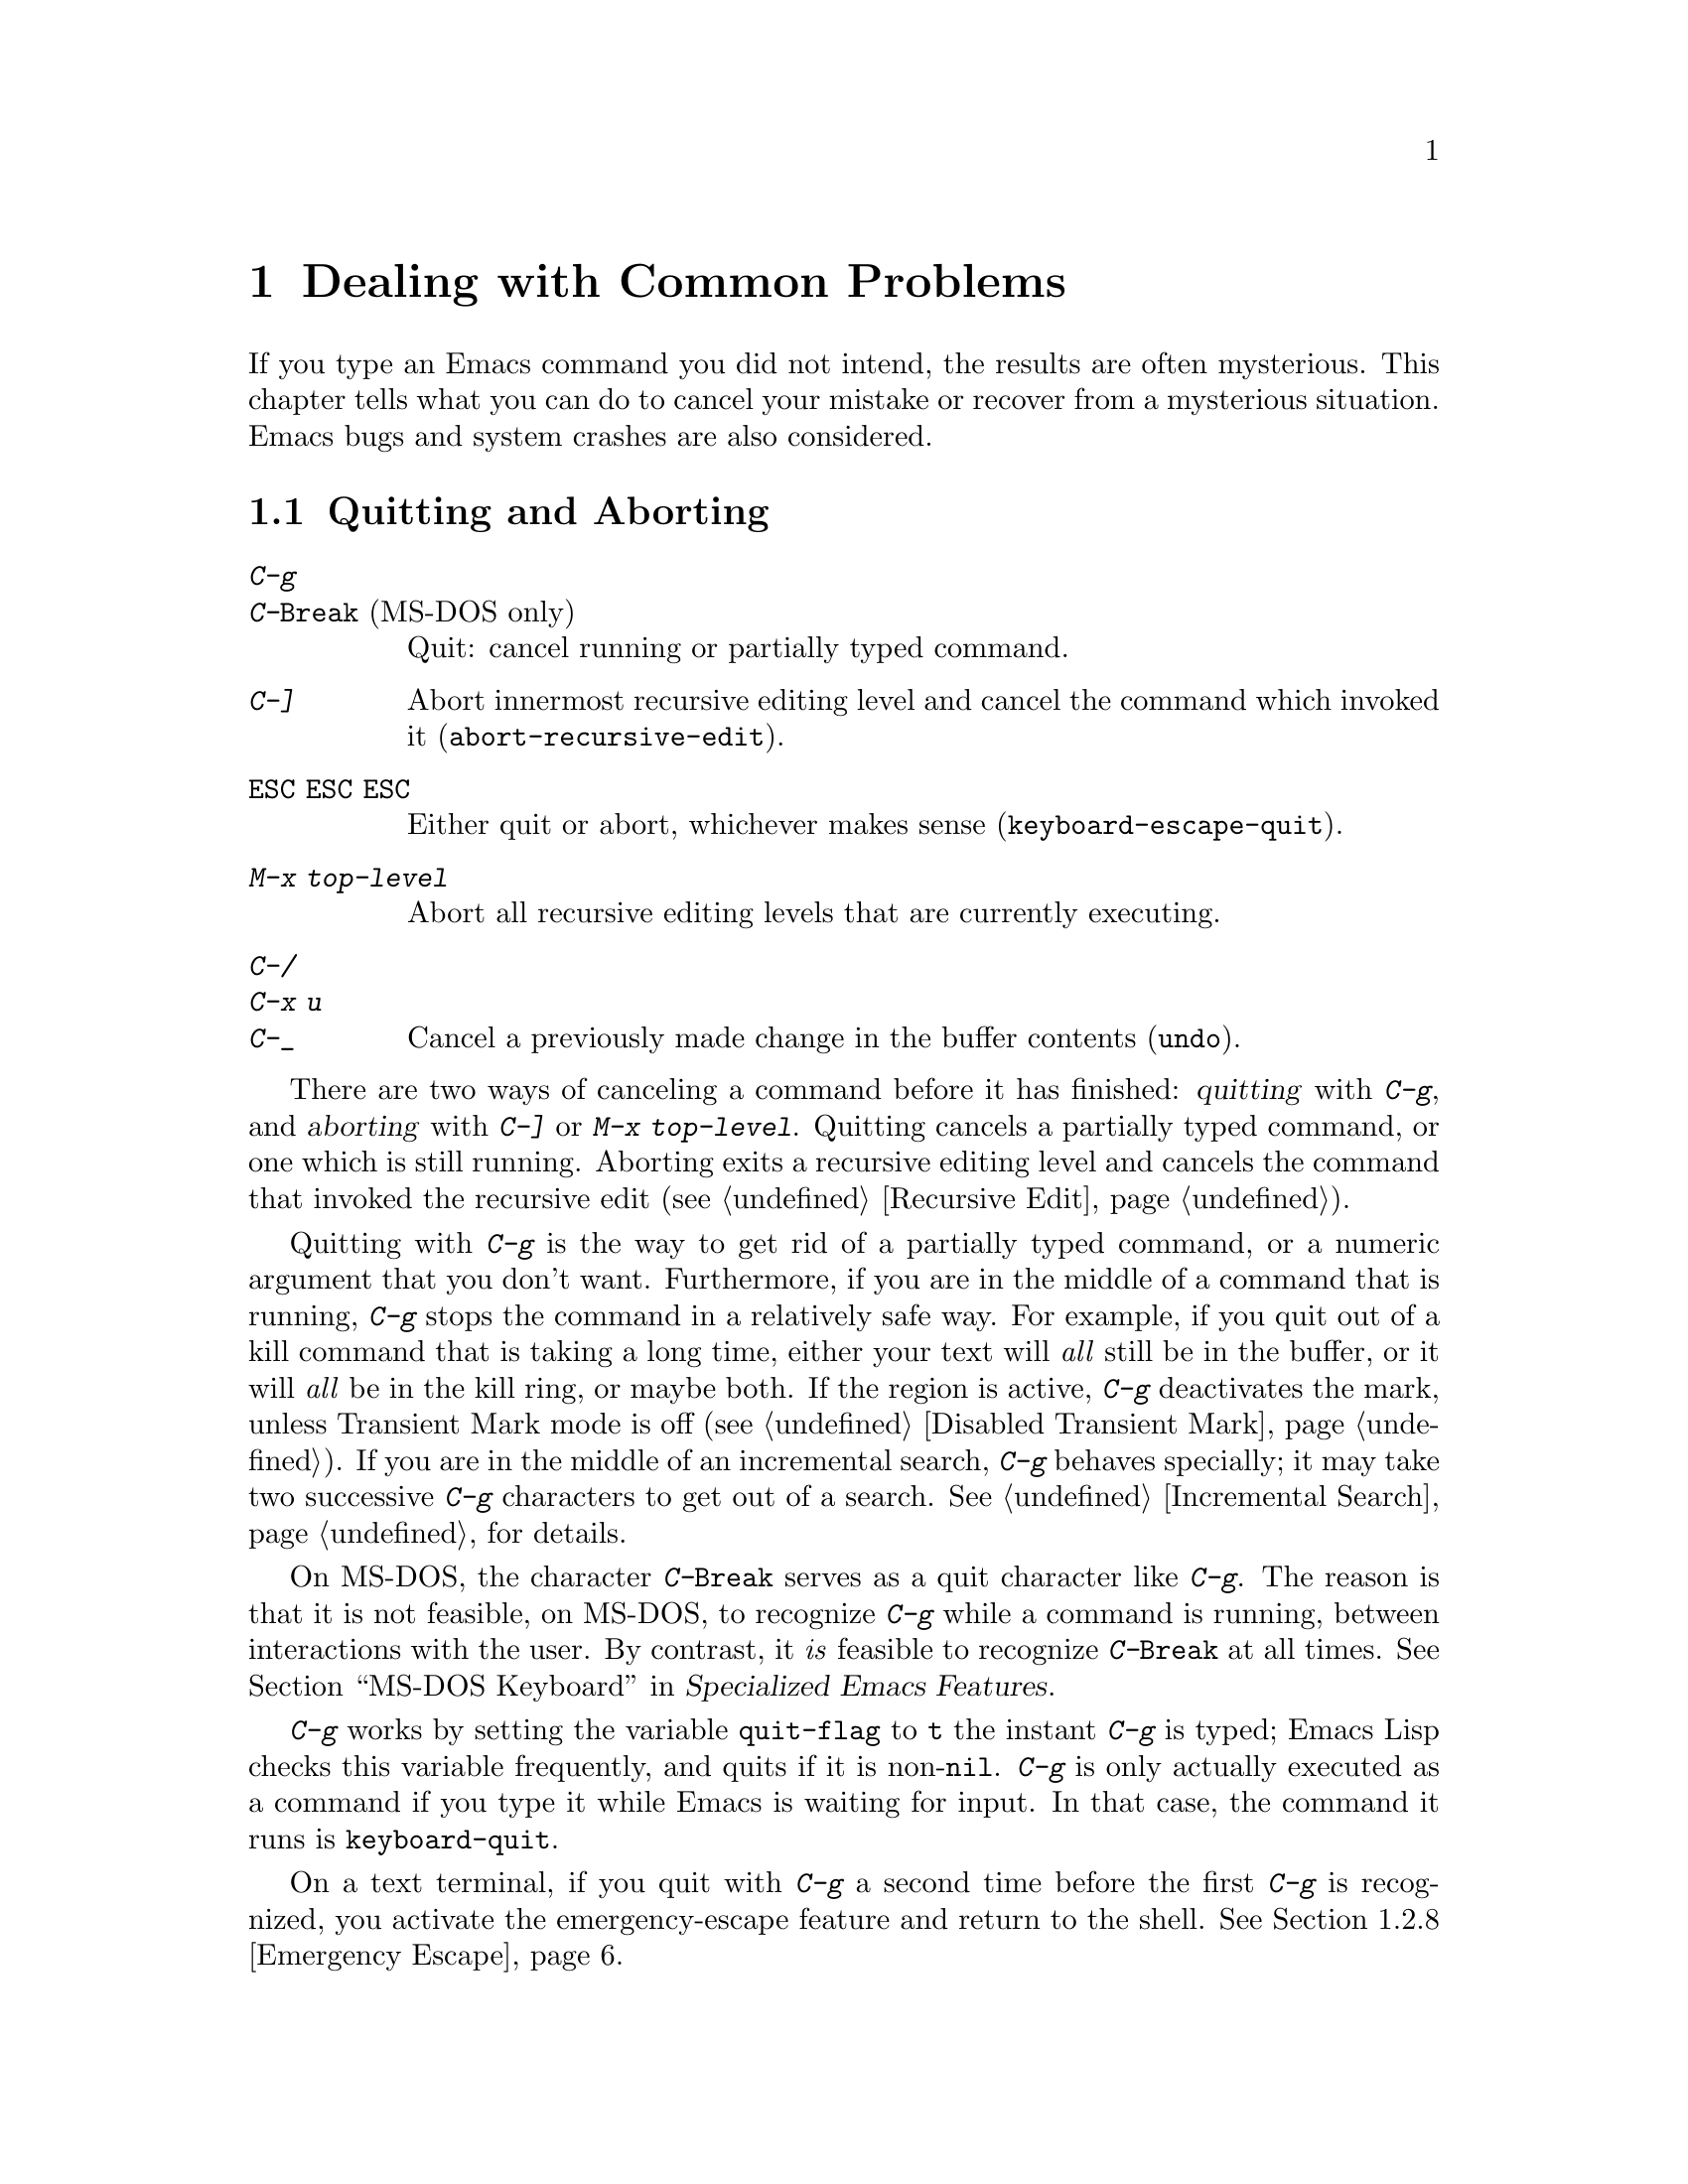 @c This is part of the Emacs manual.
@c Copyright (C) 1985-1987, 1993-1995, 1997, 2001-2017 Free Software
@c Foundation, Inc.
@c See file emacs.texi for copying conditions.
@iftex
@chapter Dealing with Common Problems

  If you type an Emacs command you did not intend, the results are often
mysterious.  This chapter tells what you can do to cancel your mistake or
recover from a mysterious situation.  Emacs bugs and system crashes are
also considered.
@end iftex

@ifnottex
@raisesections
@end ifnottex

@node Quitting
@section Quitting and Aborting

@table @kbd
@item C-g
@itemx C-@key{Break} @r{(MS-DOS only)}
Quit: cancel running or partially typed command.
@item C-]
Abort innermost recursive editing level and cancel the command which
invoked it (@code{abort-recursive-edit}).
@item @key{ESC} @key{ESC} @key{ESC}
Either quit or abort, whichever makes sense (@code{keyboard-escape-quit}).
@item M-x top-level
Abort all recursive editing levels that are currently executing.
@item C-/
@itemx C-x u
@itemx C-_
Cancel a previously made change in the buffer contents (@code{undo}).
@end table

  There are two ways of canceling a command before it has finished:
@dfn{quitting} with @kbd{C-g}, and @dfn{aborting} with @kbd{C-]} or
@kbd{M-x top-level}.  Quitting cancels a partially typed command, or
one which is still running.  Aborting exits a recursive editing level
and cancels the command that invoked the recursive edit
(@pxref{Recursive Edit}).

@cindex quitting
@kindex C-g
  Quitting with @kbd{C-g} is the way to get rid of a partially typed
command, or a numeric argument that you don't want.  Furthermore, if
you are in the middle of a command that is running, @kbd{C-g} stops
the command in a relatively safe way.  For example, if you quit out of
a kill command that is taking a long time, either your text will
@emph{all} still be in the buffer, or it will @emph{all} be in the
kill ring, or maybe both.  If the region is active, @kbd{C-g}
deactivates the mark, unless Transient Mark mode is off
(@pxref{Disabled Transient Mark}).  If you are in the middle of an
incremental search, @kbd{C-g} behaves specially; it may take two
successive @kbd{C-g} characters to get out of a search.
@xref{Incremental Search}, for details.

  On MS-DOS, the character @kbd{C-@key{Break}} serves as a quit character
like @kbd{C-g}.  The reason is that it is not feasible, on MS-DOS, to
recognize @kbd{C-g} while a command is running, between interactions
with the user.  By contrast, it @emph{is} feasible to recognize
@kbd{C-@key{Break}} at all times.
@iftex
@xref{MS-DOS Keyboard,,,emacs-xtra, Specialized Emacs Features}.
@end iftex
@ifnottex
@xref{MS-DOS Keyboard}.
@end ifnottex

@findex keyboard-quit
  @kbd{C-g} works by setting the variable @code{quit-flag} to @code{t}
the instant @kbd{C-g} is typed; Emacs Lisp checks this variable
frequently, and quits if it is non-@code{nil}.  @kbd{C-g} is only
actually executed as a command if you type it while Emacs is waiting for
input.  In that case, the command it runs is @code{keyboard-quit}.

  On a text terminal, if you quit with @kbd{C-g} a second time before
the first @kbd{C-g} is recognized, you activate the emergency-escape
feature and return to the shell.  @xref{Emergency Escape}.

@cindex NFS and quitting
  There are some situations where you cannot quit.  When Emacs is
waiting for the operating system to do something, quitting is
impossible unless special pains are taken for the particular system
call within Emacs where the waiting occurs.  We have done this for the
system calls that users are likely to want to quit from, but it's
possible you will encounter a case not handled.  In one very common
case---waiting for file input or output using NFS---Emacs itself knows
how to quit, but many NFS implementations simply do not allow user
programs to stop waiting for NFS when the NFS server is hung.

@cindex aborting recursive edit
@findex abort-recursive-edit
@kindex C-]
  Aborting with @kbd{C-]} (@code{abort-recursive-edit}) is used to get
out of a recursive editing level and cancel the command which invoked
it.  Quitting with @kbd{C-g} does not do this, and could not do this,
because it is used to cancel a partially typed command @emph{within} the
recursive editing level.  Both operations are useful.  For example, if
you are in a recursive edit and type @kbd{C-u 8} to enter a numeric
argument, you can cancel that argument with @kbd{C-g} and remain in the
recursive edit.

@findex keyboard-escape-quit
@kindex ESC ESC ESC
  The sequence @kbd{@key{ESC} @key{ESC} @key{ESC}}
(@code{keyboard-escape-quit}) can either quit or abort.  (We defined
it this way because @key{ESC} means ``get out'' in many PC programs.)
It can cancel a prefix argument, clear a selected region, or get out
of a Query Replace, like @kbd{C-g}.  It can get out of the minibuffer
or a recursive edit, like @kbd{C-]}.  It can also get out of splitting
the frame into multiple windows, as with @kbd{C-x 1}.  One thing it
cannot do, however, is stop a command that is running.  That's because
it executes as an ordinary command, and Emacs doesn't notice it until
it is ready for the next command.

@findex top-level
  The command @kbd{M-x top-level} is equivalent to enough
@kbd{C-]} commands to get you out of all the levels of recursive edits
that you are in; it also exits the minibuffer if it is active.
@kbd{C-]} gets you out one level at a time, but @kbd{M-x top-level}
goes out all levels at once.  Both @kbd{C-]} and @kbd{M-x top-level}
are like all other commands, and unlike @kbd{C-g}, in that they take
effect only when Emacs is ready for a command.  @kbd{C-]} is an
ordinary key and has its meaning only because of its binding in the
keymap.  @xref{Recursive Edit}.

  @kbd{C-/} (@code{undo}) is not strictly speaking a way of canceling
a command, but you can think of it as canceling a command that already
finished executing.  @xref{Undo}, for more information about the undo
facility.

@node Lossage
@section Dealing with Emacs Trouble
@cindex troubleshooting Emacs

  This section describes how to recognize and deal with situations in
which Emacs does not work as you expect, such as keyboard code mixups,
garbled displays, running out of memory, and crashes and hangs.

  @xref{Bugs}, for what to do when you think you have found a bug in
Emacs.

@menu
* DEL Does Not Delete::   What to do if @key{DEL} doesn't delete.
* Stuck Recursive::       '[...]' in mode line around the parentheses.
* Screen Garbled::        Garbage on the screen.
* Text Garbled::          Garbage in the text.
* Memory Full::           How to cope when you run out of memory.
* Crashing::              What Emacs does when it crashes.
* After a Crash::         Recovering editing in an Emacs session that crashed.
* Emergency Escape::      What to do if Emacs stops responding.
@end menu

@node DEL Does Not Delete
@subsection If @key{DEL} Fails to Delete
@cindex @key{DEL} vs @key{BACKSPACE}
@cindex @key{BACKSPACE} vs @key{DEL}
@cindex @key{DEL} does not delete

  Every keyboard has a large key, usually labeled @key{BACKSPACE},
which is ordinarily used to erase the last character that you typed.
In Emacs, this key is supposed to be equivalent to @key{DEL}.

  When Emacs starts up on a graphical display, it determines
automatically which key should be @key{DEL}.  In some unusual cases,
Emacs gets the wrong information from the system, and @key{BACKSPACE}
ends up deleting forwards instead of backwards.

  Some keyboards also have a @key{Delete} key, which is ordinarily
used to delete forwards.  If this key deletes backward in Emacs, that
too suggests Emacs got the wrong information---but in the opposite
sense.

  On a text terminal, if you find that @key{BACKSPACE} prompts for a
Help command, like @kbd{Control-h}, instead of deleting a character,
it means that key is actually sending the @samp{BS} character.  Emacs
ought to be treating @key{BS} as @key{DEL}, but it isn't.

@findex normal-erase-is-backspace-mode
  In all of those cases, the immediate remedy is the same: use the
command @kbd{M-x normal-erase-is-backspace-mode}.  This toggles
between the two modes that Emacs supports for handling @key{DEL}, so
if Emacs starts in the wrong mode, this should switch to the right
mode.  On a text terminal, if you want to ask for help when @key{BS}
is treated as @key{DEL}, use @key{F1}; @kbd{C-?} may also work, if it
sends character code 127.

  To fix the problem in every Emacs session, put one of the following
lines into your initialization file (@pxref{Init File}).  For the
first case above, where @key{BACKSPACE} deletes forwards instead of
backwards, use this line to make @key{BACKSPACE} act as @key{DEL}:

@lisp
(normal-erase-is-backspace-mode 0)
@end lisp

@noindent
For the other two cases, use this line:

@lisp
(normal-erase-is-backspace-mode 1)
@end lisp

@vindex normal-erase-is-backspace
  Another way to fix the problem for every Emacs session is to
customize the variable @code{normal-erase-is-backspace}: the value
@code{t} specifies the mode where @key{BS} or @key{BACKSPACE} is
@key{DEL}, and @code{nil} specifies the other mode.  @xref{Easy
Customization}.

@node Stuck Recursive
@subsection Recursive Editing Levels
@cindex stuck in recursive editing
@cindex recursive editing, cannot exit

  Recursive editing levels are important and useful features of Emacs, but
they can seem like malfunctions if you do not understand them.

  If the mode line has square brackets @samp{[@dots{}]} around the
parentheses that contain the names of the major and minor modes, you
have entered a recursive editing level.  If you did not do this on
purpose, or if you don't understand what that means, you should just
get out of the recursive editing level.  To do so, type @kbd{M-x
top-level}.  @xref{Recursive Edit}.

@node Screen Garbled
@subsection Garbage on the Screen
@cindex garbled display
@cindex display, incorrect
@cindex screen display, wrong

  If the text on a text terminal looks wrong, the first thing to do is
see whether it is wrong in the buffer.  Type @kbd{C-l} to redisplay
the entire screen.  If the screen appears correct after this, the
problem was entirely in the previous screen update.  (Otherwise, see
the following section.)

  Display updating problems often result from an incorrect terminfo
entry for the terminal you are using.  The file @file{etc/TERMS} in
the Emacs distribution gives the fixes for known problems of this
sort.  @file{INSTALL} contains general advice for these problems in
one of its sections.  If you seem to be using the right terminfo
entry, it is possible that there is a bug in the terminfo entry, or a
bug in Emacs that appears for certain terminal types.

@node Text Garbled
@subsection Garbage in the Text
@cindex garbled text
@cindex buffer text garbled

  If @kbd{C-l} shows that the text is wrong, first type @kbd{C-h l} to
see what commands you typed to produce the observed results.  Then try
undoing the changes step by step using @kbd{C-x u}, until it gets back
to a state you consider correct.

  If a large portion of text appears to be missing at the beginning or
end of the buffer, check for the word @samp{Narrow} in the mode line.
If it appears, the text you don't see is probably still present, but
temporarily off-limits.  To make it accessible again, type @kbd{C-x n
w}.  @xref{Narrowing}.

@node Memory Full
@subsection Running out of Memory
@cindex memory full
@cindex out of memory

  If you get the error message @samp{Virtual memory exceeded}, save
your modified buffers with @kbd{C-x s}.  This method of saving them
has the smallest need for additional memory.  Emacs keeps a reserve of
memory which it makes available when this error happens; that should
be enough to enable @kbd{C-x s} to complete its work.  When the
reserve has been used, @samp{!MEM FULL!} appears at the beginning of
the mode line, indicating there is no more reserve.

  Once you have saved your modified buffers, you can exit this Emacs
session and start another, or you can use @kbd{M-x kill-some-buffers}
to free space in the current Emacs job.  If this frees up sufficient
space, Emacs will refill its memory reserve, and @samp{!MEM FULL!}
will disappear from the mode line.  That means you can safely go on
editing in the same Emacs session.

  Do not use @kbd{M-x buffer-menu} to save or kill buffers when you run
out of memory, because the Buffer Menu needs a fair amount of memory
itself, and the reserve supply may not be enough.

@node Crashing
@subsection When Emacs Crashes

@cindex crash report
@cindex backtrace
@cindex @file{emacs_backtrace.txt} file, MS-Windows
  Emacs is not supposed to crash, but if it does, it produces a
@dfn{crash report} prior to exiting.  The crash report is printed to
the standard error stream.  If Emacs was started from a graphical
desktop on a GNU or Unix system, the standard error stream is commonly
redirected to a file such as @file{~/.xsession-errors}, so you can
look for the crash report there.  On MS-Windows, the crash report is
written to a file named @file{emacs_backtrace.txt} in the current
directory of the Emacs process, in addition to the standard error
stream.

  The format of the crash report depends on the platform.  On some
platforms, such as those using the GNU C Library, the crash report
includes a @dfn{backtrace} describing the execution state prior to
crashing, which can be used to help debug the crash.  Here is an
example for a GNU system:

@example
Fatal error 11: Segmentation fault
Backtrace:
emacs[0x5094e4]
emacs[0x4ed3e6]
emacs[0x4ed504]
/lib64/libpthread.so.0[0x375220efe0]
/lib64/libpthread.so.0(read+0xe)[0x375220e08e]
emacs[0x509af6]
emacs[0x5acc26]
@dots{}
@end example

@noindent
The number @samp{11} is the system signal number corresponding to the
crash---in this case a segmentation fault.  The hexadecimal numbers
are program addresses, which can be associated with source code lines
using a debugging tool.  For example, the GDB command
@samp{list *0x509af6} prints the source-code lines corresponding to
the @samp{emacs[0x509af6]} entry.  If your system has the
@command{addr2line} utility, the following shell command outputs a
backtrace with source-code line numbers:

@example
sed -n 's/.*\[\(.*\)]$/\1/p' @var{backtrace} |
  addr2line -C -f -i -p -e @var{bindir}/@var{emacs-binary}
@end example

@noindent
Here, @var{backtrace} is the name of a text file containing a copy of
the backtrace, @var{bindir} is the name of the directory that
contains the Emacs executable, and @var{emacs-binary} is the name of
the Emacs executable file, normally @file{emacs} on GNU and Unix
systems and @file{emacs.exe} on MS-Windows and MS-DOS@.  Omit the
@option{-p} option if your version of @command{addr2line} is too old
to have it.

@cindex core dump
  Optionally, Emacs can generate a @dfn{core dump} when it crashes, on
systems that support core files.  A core dump is a file containing
voluminous data about the state of the program prior to the crash,
usually examined by loading it into a debugger such as GDB@.  On many
platforms, core dumps are disabled by default, and you must explicitly
enable them by running the shell command @samp{ulimit -c unlimited}
(e.g., in your shell startup script).

@node After a Crash
@subsection Recovery After a Crash
@cindex recovering crashed session

  If Emacs or the computer crashes, you can recover the files you were
editing at the time of the crash from their auto-save files.  To do
this, start Emacs again and type the command @kbd{M-x recover-session}.

  This command initially displays a buffer which lists interrupted
session files, each with its date.  You must choose which session to
recover from.  Typically the one you want is the most recent one.  Move
point to the one you choose, and type @kbd{C-c C-c}.

  Then @code{recover-session} considers each of the files that you
were editing during that session; for each such file, it asks whether
to recover that file.  If you answer @kbd{y} for a file, it shows the
dates of that file and its auto-save file, then asks once again
whether to recover that file.  For the second question, you must
confirm with @kbd{yes}.  If you do, Emacs visits the file but gets the
text from the auto-save file.

  When @code{recover-session} is done, the files you've chosen to
recover are present in Emacs buffers.  You should then save them.  Only
this---saving them---updates the files themselves.

  As a last resort, if you had buffers with content which were not
associated with any files, or if the autosave was not recent enough to
have recorded important changes, you can use the
@file{etc/emacs-buffer.gdb} script with GDB (the GNU Debugger) to
retrieve them from a core dump--provided that a core dump was saved,
and that the Emacs executable was not stripped of its debugging
symbols.

  As soon as you get the core dump, rename it to another name such as
@file{core.emacs}, so that another crash won't overwrite it.

  To use this script, run @code{gdb} with the file name of your Emacs
executable and the file name of the core dump, e.g., @samp{gdb
/usr/bin/emacs core.emacs}.  At the @code{(gdb)} prompt, load the
recovery script: @samp{source /usr/src/emacs/etc/emacs-buffer.gdb}.
Then type the command @code{ybuffer-list} to see which buffers are
available.  For each buffer, it lists a buffer number.  To save a
buffer, use @code{ysave-buffer}; you specify the buffer number, and
the file name to write that buffer into.  You should use a file name
which does not already exist; if the file does exist, the script does
not make a backup of its old contents.

@node Emergency Escape
@subsection Emergency Escape
@cindex emergency escape

  On text terminals, the @dfn{emergency escape} feature suspends Emacs
immediately if you type @kbd{C-g} a second time before Emacs can
actually respond to the first one by quitting.  This is so you can
always get out of GNU Emacs no matter how badly it might be hung.
When things are working properly, Emacs recognizes and handles the
first @kbd{C-g} so fast that the second one won't trigger emergency
escape.  However, if some problem prevents Emacs from handling the
first @kbd{C-g} properly, then the second one will get you back to the
shell.

  When you resume Emacs after a suspension caused by emergency escape,
it reports the resumption and asks a question or two before going back
to what it had been doing:

@example
Emacs is resuming after an emergency escape.
Auto-save? (y or n)
Abort (and dump core)? (y or n)
@end example

@noindent
Answer each question with @kbd{y} or @kbd{n} followed by @key{RET}.

  Saying @kbd{y} to @samp{Auto-save?} causes immediate auto-saving of
all modified buffers in which auto-saving is enabled.  Saying @kbd{n}
skips this.  This question is omitted if Emacs is in a state where
auto-saving cannot be done safely.

  Saying @kbd{y} to @samp{Abort (and dump core)?} causes Emacs to
crash, dumping core.  This is to enable a wizard to figure out why
Emacs was failing to quit in the first place.  Execution does not
continue after a core dump.

  If you answer this question @kbd{n}, Emacs execution resumes.  With
luck, Emacs will ultimately do the requested quit.  If not, each
subsequent @kbd{C-g} invokes emergency escape again.

  If Emacs is not really hung, just slow, you may invoke the double
@kbd{C-g} feature without really meaning to.  Then just resume and
answer @kbd{n} to both questions, and you will get back to the former
state.  The quit you requested will happen by and by.

  Emergency escape is active only for text terminals.  On graphical
displays, you can use the mouse to kill Emacs or switch to another
program.

  On MS-DOS, you must type @kbd{C-@key{Break}} (twice) to cause
emergency escape---but there are cases where it won't work, when
system call hangs or when Emacs is stuck in a tight loop in C code.

@node Bugs
@section Reporting Bugs

@cindex bugs
  If you think you have found a bug in Emacs, please report it.  We
cannot promise to fix it, or always to agree that it is a bug, but we
certainly want to hear about it.  The same applies for new features
you would like to see added.  The following sections will help you to
construct an effective bug report.

@menu
* Known Problems::               How to read about known problems and bugs.
* Criteria:  Bug Criteria.       Have you really found a bug?
* Understanding Bug Reporting::  How to report a bug effectively.
* Checklist::                    Steps to follow for a good bug report.
* Sending Patches::              How to send a patch for GNU Emacs.
@end menu

@node Known Problems
@subsection Reading Existing Bug Reports and Known Problems

  Before reporting a bug, if at all possible please check to see if it
is already known about.  Indeed, it may already have been fixed in a
later release of Emacs, or in the development version.  Here is a list
of the main places you can read about known issues:

@itemize
@item
The @file{etc/PROBLEMS} file; type @kbd{C-h C-p} to read it.  This
file contains a list of particularly well-known issues that have been
encountered in compiling, installing and running Emacs.  Often, there
are suggestions for workarounds and solutions.

@cindex bug tracker
@item
The GNU Bug Tracker at @url{https://debbugs.gnu.org}.  Emacs bugs are
filed in the tracker under the @samp{emacs} package.  The tracker
records information about the status of each bug, the initial bug
report, and the follow-up messages by the bug reporter and Emacs
developers.  You can search for bugs by subject, severity, and other
criteria.

@cindex debbugs package
Instead of browsing the bug tracker as a webpage, you can browse it
from Emacs using the @code{debbugs} package, which can be downloaded
via the Package Menu (@pxref{Packages}).  This package provides the
command @kbd{M-x debbugs-gnu} to list bugs, and @kbd{M-x
debbugs-gnu-search} to search for a specific bug.  User tags, applied
by the Emacs maintainers, are shown by @kbd{M-x debbugs-gnu-usertags}.

@item
The @samp{bug-gnu-emacs} mailing list (also available as the newsgroup
@samp{gnu.emacs.bug}).  You can read the list archives at
@url{https://lists.gnu.org/mailman/listinfo/bug-gnu-emacs}.  This list
works as a mirror of the Emacs bug reports and follow-up messages
which are sent to the bug tracker.  It also contains old bug reports
from before the bug tracker was introduced (in early 2008).

If you like, you can subscribe to the list.  Be aware that its purpose
is to provide the Emacs maintainers with information about bugs and
feature requests, so reports may contain fairly large amounts of data;
spectators should not complain about this.

@item
The @samp{emacs-pretest-bug} mailing list.  This list is no longer
used, and is mainly of historical interest.  At one time, it was used
for bug reports in development (i.e., not yet released) versions of
Emacs.  You can read the archives for 2003 to mid 2007 at
@url{https://lists.gnu.org/r/emacs-pretest-bug/}.  Nowadays,
it is an alias for @samp{bug-gnu-emacs}.

@item
The @samp{emacs-devel} mailing list.  Sometimes people report bugs to
this mailing list.  This is not the main purpose of the list, however,
and it is much better to send bug reports to the bug list.  You should
not feel obliged to read this list before reporting a bug.

@end itemize


@node Bug Criteria
@subsection When Is There a Bug
@cindex bug criteria
@cindex what constitutes an Emacs bug

  If Emacs accesses an invalid memory location (a.k.a.@:
``segmentation fault'') or exits with an operating system error
message that indicates a problem in the program (as opposed to
something like ``disk full''), then it is certainly a bug.

  If the Emacs display does not correspond properly to the contents of
the buffer, then it is a bug.  But you should check that features like
buffer narrowing (@pxref{Narrowing}), which can hide parts of the
buffer or change how it is displayed, are not responsible.

  Taking forever to complete a command can be a bug, but you must make
sure that it is really Emacs's fault.  Some commands simply take a
long time.  Type @kbd{C-g} (@kbd{C-@key{Break}} on MS-DOS) and then
@kbd{C-h l} to see whether the input Emacs received was what you
intended to type; if the input was such that you @emph{know} it should
have been processed quickly, report a bug.  If you don't know whether
the command should take a long time, find out by looking in the manual
or by asking for assistance.

  If a command you are familiar with causes an Emacs error message in a
case where its usual definition ought to be reasonable, it is probably a
bug.

  If a command does the wrong thing, that is a bug.  But be sure you
know for certain what it ought to have done.  If you aren't familiar
with the command, it might actually be working right.  If in doubt,
read the command's documentation (@pxref{Name Help}).

  A command's intended definition may not be the best possible
definition for editing with.  This is a very important sort of
problem, but it is also a matter of judgment.  Also, it is easy to
come to such a conclusion out of ignorance of some of the existing
features.  It is probably best not to complain about such a problem
until you have checked the documentation in the usual ways, feel
confident that you understand it, and know for certain that what you
want is not available.  Ask other Emacs users, too.  If you are not
sure what the command is supposed to do after a careful reading of the
manual, check the index and glossary for any terms that may be
unclear.

  If after careful rereading of the manual you still do not understand
what the command should do, that indicates a bug in the manual, which
you should report.  The manual's job is to make everything clear to
people who are not Emacs experts---including you.  It is just as
important to report documentation bugs as program bugs.

  If the built-in documentation for a function or variable disagrees
with the manual, one of them must be wrong; that is a bug.

@node Understanding Bug Reporting
@subsection Understanding Bug Reporting
@cindex bug reporting
@cindex report an Emacs bug, how to

@findex emacs-version
  When you decide that there is a bug, it is important to report it
and to report it in a way which is useful.  What is most useful is an
exact description of what commands you type, starting with the shell
command to run Emacs, until the problem happens.

  The most important principle in reporting a bug is to report
@emph{facts}.  Hypotheses and verbal descriptions are no substitute
for the detailed raw data.  Reporting the facts is straightforward,
but many people strain to posit explanations and report them instead
of the facts.  If the explanations are based on guesses about how
Emacs is implemented, they will be useless; meanwhile, lacking the
facts, we will have no real information about the bug.  If you want to
actually @emph{debug} the problem, and report explanations that are
more than guesses, that is useful---but please include the raw facts
as well.

  For example, suppose that you type @kbd{C-x C-f /glorp/baz.ugh
@key{RET}}, visiting a file which (you know) happens to be rather
large, and Emacs displays @samp{I feel pretty today}.  The bug report
would need to provide all that information.  You should not assume
that the problem is due to the size of the file and say, ``I visited a
large file, and Emacs displayed @samp{I feel pretty today}.''  This is
what we mean by ``guessing explanations''.  The problem might be due
to the fact that there is a @samp{z} in the file name.  If this is so,
then when we got your report, we would try out the problem with some
large file, probably with no @samp{z} in its name, and not see any
problem.  There is no way we could guess that we should try visiting a
file with a @samp{z} in its name.

  You should not even say ``visit a file'' instead of @kbd{C-x C-f}.
Similarly, rather than saying ``if I have three characters on the
line'', say ``after I type @kbd{@key{RET} A B C @key{RET} C-p}'', if
that is the way you entered the text.

  If possible, try quickly to reproduce the bug by invoking Emacs with
@command{emacs -Q} (so that Emacs starts with no initial
customizations; @pxref{Initial Options}), and repeating the steps that
you took to trigger the bug.  If you can reproduce the bug this way,
that rules out bugs in your personal customizations.  Then your bug
report should begin by stating that you started Emacs with
@command{emacs -Q}, followed by the exact sequence of steps for
reproducing the bug.  If possible, inform us of the exact contents of
any file that is needed to reproduce the bug.

  Some bugs are not reproducible from @command{emacs -Q}; some are not
easily reproducible at all.  In that case, you should report what you
have---but, as before, please stick to the raw facts about what you
did to trigger the bug the first time.

  If you have multiple issues that you want to report, please make a
separate bug report for each.

@node Checklist
@subsection Checklist for Bug Reports
@cindex checklist before reporting a bug
@cindex bug reporting, checklist

  Before reporting a bug, first try to see if the problem has already
been reported (@pxref{Known Problems}).

If you are able to, try the latest release of Emacs to see if the
problem has already been fixed.  Even better is to try the latest
development version.  We recognize that this is not easy for some
people, so do not feel that you absolutely must do this before making
a report.

@findex report-emacs-bug
  The best way to write a bug report for Emacs is to use the command
@kbd{M-x report-emacs-bug}.  This sets up a mail buffer
(@pxref{Sending Mail}) and automatically inserts @emph{some} of the
essential information.  However, it cannot supply all the necessary
information; you should still read and follow the guidelines below, so
you can enter the other crucial information by hand before you send
the message.  You may feel that some of the information inserted by
@kbd{M-x report-emacs-bug} is not relevant, but unless you are
absolutely sure it is best to leave it, so that the developers can
decide for themselves.

When you have finished writing your report, type @kbd{C-c C-c} and it
will be sent to the Emacs maintainers at
@ifnothtml
@email{bug-gnu-emacs@@gnu.org}.
@end ifnothtml
@ifhtml
@url{https://lists.gnu.org/mailman/listinfo/bug-gnu-emacs, bug-gnu-emacs}.
@end ifhtml
(If you want to suggest an improvement or new feature, use the same
address.)  If you cannot send mail from inside Emacs, you can copy the
text of your report to your normal mail client (if your system
supports it, you can type @kbd{C-c M-i} to have Emacs do this for you)
and send it to that address.  Or you can simply send an email to that
address describing the problem.

Your report will be sent to the @samp{bug-gnu-emacs} mailing list, and
stored in the GNU Bug Tracker at @url{https://debbugs.gnu.org}.  Please
include a valid reply email address, in case we need to ask you for
more information about your report.  Submissions are moderated, so
there may be a delay before your report appears.

You do not need to know how the Gnu Bug Tracker works in order to
report a bug, but if you want to, you can read the tracker's online
documentation to see the various features you can use.

All mail sent to the @samp{bug-gnu-emacs} mailing list is also
gatewayed to the @samp{gnu.emacs.bug} newsgroup.  The reverse is also
true, but we ask you not to post bug reports (or replies) via the
newsgroup.  It can make it much harder to contact you if we need to ask
for more information, and it does not integrate well with the bug
tracker.

If your data is more than 500,000 bytes, please don't include it
directly in the bug report; instead, offer to send it on request, or
make it available by ftp and say where.

  To enable maintainers to investigate a bug, your report
should include all these things:

@itemize @bullet
@item
The version number of Emacs.  Without this, we won't know whether there is any
point in looking for the bug in the current version of GNU Emacs.

@kbd{M-x report-emacs-bug} includes this information automatically,
but if you are not using that command for your report you can get the
version number by typing @kbd{M-x emacs-version @key{RET}}.  If that
command does not work, you probably have something other than GNU
Emacs, so you will have to report the bug somewhere else.

@item
The type of machine you are using, and the operating system name and
version number (again, automatically included by @kbd{M-x
report-emacs-bug}).  @kbd{M-x emacs-version @key{RET}} provides this
information too.  Copy its output from the @file{*Messages*} buffer,
so that you get it all and get it accurately.

@item
The operands given to the @code{configure} command when Emacs was
installed (automatically included by @kbd{M-x report-emacs-bug}).

@item
A complete list of any modifications you have made to the Emacs source.
(We may not have time to investigate the bug unless it happens in an
unmodified Emacs.  But if you've made modifications and you don't tell
us, you are sending us on a wild goose chase.)

Be precise about these changes.  A description in English is not
enough---send a unified context diff for them.

Adding files of your own, or porting to another machine, is a
modification of the source.

@item
Details of any other deviations from the standard procedure for installing
GNU Emacs.

@item
The complete text of any files needed to reproduce the bug.

  If you can tell us a way to cause the problem without visiting any files,
please do so.  This makes it much easier to debug.  If you do need files,
make sure you arrange for us to see their exact contents.  For example, it
can matter whether there are spaces at the ends of lines, or a
newline after the last line in the buffer (nothing ought to care whether
the last line is terminated, but try telling the bugs that).

@item
The precise commands we need to type to reproduce the bug.  If at all
possible, give a full recipe for an Emacs started with the @samp{-Q}
option (@pxref{Initial Options}).  This bypasses your personal
customizations.

@findex open-dribble-file
@cindex dribble file
@cindex logging keystrokes
One way to record the input to Emacs precisely is to write a dribble
file.  To start the file, use the @kbd{M-x open-dribble-file
@key{RET}} command.  From then on, Emacs copies all your input to the
specified dribble file until the Emacs process is killed.  Be aware
that sensitive information (such as passwords) may end up recorded in
the dribble file.

@item
@findex open-termscript
@cindex termscript file
@vindex TERM, environment variable, and display bugs
For possible display bugs, the terminal type (the value of environment
variable @env{TERM}), the complete termcap entry for the terminal from
@file{/etc/termcap} (since that file is not identical on all machines),
and the output that Emacs actually sent to the terminal.

The way to collect the terminal output is to execute the Lisp expression

@example
(open-termscript "~/termscript")
@end example

@noindent
using @kbd{M-:} or from the @file{*scratch*} buffer just after
starting Emacs.  From then on, Emacs copies all terminal output to the
specified termscript file as well, until the Emacs process is killed.
If the problem happens when Emacs starts up, put this expression into
your Emacs initialization file so that the termscript file will be
open when Emacs displays the screen for the first time.

Be warned: it is often difficult, and sometimes impossible, to fix a
terminal-dependent bug without access to a terminal of the type that
stimulates the bug.

@item
If non-@acronym{ASCII} text or internationalization is relevant, the locale that
was current when you started Emacs.  On GNU/Linux and Unix systems, or
if you use a Posix-style shell such as Bash, you can use this shell
command to view the relevant values:

@smallexample
echo LC_ALL=$LC_ALL LC_COLLATE=$LC_COLLATE LC_CTYPE=$LC_CTYPE \
  LC_MESSAGES=$LC_MESSAGES LC_TIME=$LC_TIME LANG=$LANG
@end smallexample

Alternatively, use the @command{locale} command, if your system has it,
to display your locale settings.

You can use the @kbd{M-!} command to execute these commands from
Emacs, and then copy the output from the @file{*Messages*} buffer into
the bug report.  Alternatively, @kbd{M-x getenv @key{RET} LC_ALL
@key{RET}} will display the value of @code{LC_ALL} in the echo area, and
you can copy its output from the @file{*Messages*} buffer.

@item
A description of what behavior you observe that you believe is
incorrect.  For example, ``The Emacs process gets a fatal signal'', or,
``The resulting text is as follows, which I think is wrong.''

Of course, if the bug is that Emacs gets a fatal signal, then one can't
miss it.  But if the bug is incorrect text, the maintainer might fail to
notice what is wrong.  Why leave it to chance?

Even if the problem you experience is a fatal signal, you should still
say so explicitly.  Suppose something strange is going on, such as, your
copy of the source is out of sync, or you have encountered a bug in the
C library on your system.  (This has happened!)  Your copy might crash
and the copy here might not.  If you @emph{said} to expect a crash, then
when Emacs here fails to crash, we would know that the bug was not
happening.  If you don't say to expect a crash, then we would not know
whether the bug was happening---we would not be able to draw any
conclusion from our observations.

@item
If the bug is that the Emacs Manual or the Emacs Lisp Reference Manual
fails to describe the actual behavior of Emacs, or that the text is
confusing, copy in the text from the manual which you think is
at fault.  If the section is small, just the section name is enough.

@item
If the manifestation of the bug is an Emacs error message, it is
important to report the precise text of the error message, and a
backtrace showing how the Lisp program in Emacs arrived at the error.

To get the error message text accurately, copy it from the
@file{*Messages*} buffer into the bug report.  Copy all of it, not just
part.

@findex toggle-debug-on-error
@pindex Edebug
To make a backtrace for the error, use @kbd{M-x toggle-debug-on-error}
before the error happens (that is to say, you must give that command
and then make the bug happen).  This causes the error to start the Lisp
debugger, which shows you a backtrace.  Copy the text of the
debugger's backtrace into the bug report.  @xref{Edebug,, Edebug,
elisp, the Emacs Lisp Reference Manual}, for information on debugging
Emacs Lisp programs with the Edebug package.

This use of the debugger is possible only if you know how to make the
bug happen again.  If you can't make it happen again, at least copy
the whole error message.

@vindex debug-on-quit
If Emacs appears to be stuck in an infinite loop or in a very long
operation, typing @kbd{C-g} with the variable @code{debug-on-quit}
non-@code{nil} will start the Lisp debugger and show a backtrace.
This backtrace is useful for debugging such long loops, so if you can
produce it, copy it into the bug report.

@vindex debug-on-event
If you cannot get Emacs to respond to @kbd{C-g} (e.g., because
@code{inhibit-quit} is set), then you can try sending the signal
specified by @code{debug-on-event} (default SIGUSR2) from outside
Emacs to cause it to enter the debugger.

@item
Check whether any programs you have loaded into the Lisp world,
including your initialization file, set any variables that may affect
the functioning of Emacs.  Also, see whether the problem happens in a
freshly started Emacs without loading your initialization file (start
Emacs with the @code{-Q} switch to prevent loading the init files).
If the problem does @emph{not} occur then, you must report the precise
contents of any programs that you must load into the Lisp world in
order to cause the problem to occur.

@item
If the problem does depend on an init file or other Lisp programs that
are not part of the standard Emacs system, then you should make sure it
is not a bug in those programs by complaining to their maintainers
first.  After they verify that they are using Emacs in a way that is
supposed to work, they should report the bug.

@item
If you wish to mention something in the GNU Emacs source, show the line
of code with a few lines of context.  Don't just give a line number.

The line numbers in the development sources don't match those in your
sources.  It would take extra work for the maintainers to determine what
code is in your version at a given line number, and we could not be
certain.

@item
Additional information from a C debugger such as GDB might enable
someone to find a problem on a machine which he does not have available.
If you don't know how to use GDB, please read the GDB manual---it is not
very long, and using GDB is easy.  You can find the GDB distribution,
including the GDB manual in online form, in most of the same places you
can find the Emacs distribution.  To run Emacs under GDB, you should
switch to the @file{src} subdirectory in which Emacs was compiled, then
do @samp{gdb emacs}.  It is important for the directory @file{src} to be
current so that GDB will read the @file{.gdbinit} file in this
directory.

However, you need to think when you collect the additional information
if you want it to show what causes the bug.

@cindex backtrace for bug reports
For example, many people send just a backtrace, but that is not very
useful by itself.  A simple backtrace with arguments often conveys
little about what is happening inside GNU Emacs, because most of the
arguments listed in the backtrace are pointers to Lisp objects.  The
numeric values of these pointers have no significance whatever; all that
matters is the contents of the objects they point to (and most of the
contents are themselves pointers).

@findex debug_print
To provide useful information, you need to show the values of Lisp
objects in Lisp notation.  Do this for each variable which is a Lisp
object, in several stack frames near the bottom of the stack.  Look at
the source to see which variables are Lisp objects, because the debugger
thinks of them as integers.

To show a variable's value in Lisp syntax, first print its value, then
use the user-defined GDB command @code{pr} to print the Lisp object in
Lisp syntax.  (If you must use another debugger, call the function
@code{debug_print} with the object as an argument.)  The @code{pr}
command is defined by the file @file{.gdbinit}, and it works only if you
are debugging a running process (not with a core dump).

To make Lisp errors stop Emacs and return to GDB, put a breakpoint at
@code{Fsignal}.

For a short listing of Lisp functions running, type the GDB
command @code{xbacktrace}.

The file @file{.gdbinit} defines several other commands that are useful
for examining the data types and contents of Lisp objects.  Their names
begin with @samp{x}.  These commands work at a lower level than
@code{pr}, and are less convenient, but they may work even when
@code{pr} does not, such as when debugging a core dump or when Emacs has
had a fatal signal.

@cindex debugging Emacs, tricks and techniques
More detailed advice and other useful techniques for debugging Emacs
are available in the file @file{etc/DEBUG} in the Emacs distribution.
That file also includes instructions for investigating problems
whereby Emacs stops responding (many people assume that Emacs is
``hung'', whereas in fact it might be in an infinite loop).

To find the file @file{etc/DEBUG} in your Emacs installation, use the
directory name stored in the variable @code{data-directory}.
@end itemize

Here are some things that are not necessary in a bug report:

@itemize @bullet
@item
A description of the envelope of the bug---this is not necessary for a
reproducible bug.

Often people who encounter a bug spend a lot of time investigating
which changes to the input file will make the bug go away and which
changes will not affect it.

This is often time-consuming and not very useful, because the way we
will find the bug is by running a single example under the debugger
with breakpoints, not by pure deduction from a series of examples.
You might as well save time by not searching for additional examples.
It is better to send the bug report right away, go back to editing,
and find another bug to report.

Of course, if you can find a simpler example to report @emph{instead} of
the original one, that is a convenience.  Errors in the output will be
easier to spot, running under the debugger will take less time, etc.

However, simplification is not vital; if you can't do this or don't have
time to try, please report the bug with your original test case.

@item
A core dump file.

Debugging the core dump might be useful, but it can only be done on
your machine, with your Emacs executable.  Therefore, sending the core
dump file to the Emacs maintainers won't be useful.  Above all, don't
include the core file in an email bug report!  Such a large message
can be extremely inconvenient.

@item
A system-call trace of Emacs execution.

System-call traces are very useful for certain special kinds of
debugging, but in most cases they give little useful information.  It is
therefore strange that many people seem to think that @emph{the} way to
report information about a crash is to send a system-call trace.  Perhaps
this is a habit formed from experience debugging programs that don't
have source code or debugging symbols.

In most programs, a backtrace is normally far, far more informative than
a system-call trace.  Even in Emacs, a simple backtrace is generally
more informative, though to give full information you should supplement
the backtrace by displaying variable values and printing them as Lisp
objects with @code{pr} (see above).

@item
A patch for the bug.

A patch for the bug is useful if it is a good one.  But don't omit the
other information that a bug report needs, such as the test case, on the
assumption that a patch is sufficient.  We might see problems with your
patch and decide to fix the problem another way, or we might not
understand it at all.  And if we can't understand what bug you are
trying to fix, or why your patch should be an improvement, we mustn't
install it.

@ifnottex
@xref{Sending Patches}, for guidelines on how to make it easy for us to
understand and install your patches.
@end ifnottex

@item
A guess about what the bug is or what it depends on.

Such guesses are usually wrong.  Even experts can't guess right about
such things without first using the debugger to find the facts.
@end itemize

@node Sending Patches
@subsection Sending Patches for GNU Emacs

@cindex sending patches for GNU Emacs
@cindex patches, sending
  If you would like to write bug fixes or improvements for GNU Emacs,
that is very helpful.  When you send your changes, please follow these
guidelines to make it easy for the maintainers to use them.  If you
don't follow these guidelines, your information might still be useful,
but using it will take extra work.  Maintaining GNU Emacs is a lot of
work in the best of circumstances, and we can't keep up unless you do
your best to help.

Every patch must have several pieces of information before we
can properly evaluate it.

When you have all these pieces, bundle them up in a mail message and
send it to the developers.  Sending it to
@email{bug-gnu-emacs@@gnu.org} (which is the bug/feature list) is
recommended, because that list is coupled to a tracking system that
makes it easier to locate patches.  If your patch is not complete and
you think it needs more discussion, you might want to send it to
@email{emacs-devel@@gnu.org} instead.  If you revise your patch,
send it as a followup to the initial topic.

We prefer to get the patches as plain text, either inline (be careful
your mail client does not change line breaks) or as MIME attachments.

@itemize @bullet
@item
Include an explanation with your changes of what problem they fix or what
improvement they bring about.

@itemize
@item
For a fix for an existing bug, it is
best to reply to the relevant discussion on the @samp{bug-gnu-emacs}
list, or the bug entry in the GNU Bug Tracker at
@url{https://debbugs.gnu.org}.  Explain why your change fixes the bug.

@item
For a new feature, include a description of the feature and your
implementation.

@item
For a new bug, include a proper bug report for the problem you think
you have fixed.  We need to convince ourselves that the change is
right before installing it.  Even if it is correct, we might have
trouble understanding it if we don't have a way to reproduce the
problem.
@end itemize

@item
Include all the comments that are appropriate to help people reading the
source in the future understand why this change was needed.

@item
Don't mix together changes made for different reasons.
Send them @emph{individually}.

If you make two changes for separate reasons, then we might not want to
install them both.  We might want to install just one.  If you send them
all jumbled together in a single set of diffs, we have to do extra work
to disentangle them---to figure out which parts of the change serve
which purpose.  If we don't have time for this, we might have to ignore
your changes entirely.

If you send each change as soon as you have written it, with its own
explanation, then two changes never get tangled up, and we can consider
each one properly without any extra work to disentangle them.

@item
Send each change as soon as that change is finished.  Sometimes people
think they are helping us by accumulating many changes to send them all
together.  As explained above, this is absolutely the worst thing you
could do.

Since you should send each change separately, you might as well send it
right away.  That gives us the option of installing it immediately if it
is important.

@item
The patch itself.

Use @samp{diff -u} to make your diffs.  Diffs without context are hard
to install reliably.  More than that, they are hard to study; we must
always study a patch to decide whether we want to install it.  Context
format is better than contextless diffs, but we prefer the unified
format.

If you have GNU diff, use @samp{diff -u -F'^[_a-zA-Z0-9$]\+ *('} when
making diffs of C code.  This shows the name of the function that each
change occurs in.

If you are using the Emacs repository, make sure your copy is
up-to-date (e.g., with @code{git pull}).  You can commit your changes
to a private branch and generate a patch from the master version by
using @code{git format-patch master}. Or you can leave your changes
uncommitted and use @code{git diff}.

@item
Avoid any ambiguity as to which is the old version and which is the new.
Please make the old version the first argument to diff, and the new
version the second argument.  And please give one version or the other a
name that indicates whether it is the old version or your new changed
one.

@item
Write the change log entries for your changes.  This is both to save us
the extra work of writing them, and to help explain your changes so we
can understand them.

The purpose of the change log is to show people where to find what was
changed.  So you need to be specific about what functions you changed;
in large functions, it's often helpful to indicate where within the
function the change was.

On the other hand, once you have shown people where to find the change,
you need not explain its purpose in the change log.  Thus, if you add a
new function, all you need to say about it is that it is new.  If you
feel that the purpose needs explaining, it probably does---but put the
explanation in comments in the code.  It will be more useful there.

Please look at the change log entries of recent commits to see what
sorts of information to put in, and to learn the style that we use.  Note that,
unlike some other projects, we do require change logs for
documentation, i.e., Texinfo files.
@xref{Change Log},
@ifset WWW_GNU_ORG
see
@url{https://www.gnu.org/prep/standards/html_node/Change-Log-Concepts.html},
@end ifset
@xref{Change Log Concepts, Change Log Concepts,
Change Log Concepts, standards, GNU Coding Standards}.

@item
When you write the fix, keep in mind that we can't install a change that
would break other systems.  Please think about what effect your change
will have if compiled on another type of system.

Sometimes people send fixes that @emph{might} be an improvement in
general---but it is hard to be sure of this.  It's hard to install
such changes because we have to study them very carefully.  Of course,
a good explanation of the reasoning by which you concluded the change
was correct can help convince us.

The safest changes are changes to the configuration files for a
particular machine.  These are safe because they can't create new bugs
on other machines.

Please help us keep up with the workload by designing the patch in a
form that is clearly safe to install.
@end itemize

@node Contributing
@section Contributing to Emacs Development
@cindex contributing to Emacs

Emacs is a collaborative project and we encourage contributions from
anyone and everyone.

There are many ways to contribute to Emacs:

@itemize
@item
find and report bugs; @xref{Bugs}.

@item
answer questions on the Emacs user mailing list
@url{https://lists.gnu.org/mailman/listinfo/help-gnu-emacs}.

@item
write documentation, either on the wiki, or in the Emacs source
repository (@pxref{Sending Patches}).

@item
check if existing bug reports are fixed in newer versions of Emacs
@url{https://debbugs.gnu.org/cgi/pkgreport.cgi?which=pkg&data=emacs}.

@item
fix existing bug reports
@url{https://debbugs.gnu.org/cgi/pkgreport.cgi?which=pkg&data=emacs}.

@item
@c etc/TODO not in WWW_GNU_ORG
implement a feature listed in the @file{etc/TODO} file in the Emacs
distribution, and submit a patch.

@item
implement a new feature, and submit a patch.

@item
develop a package that works with Emacs, and publish it on your own
or in Gnu ELPA (@url{https://elpa.gnu.org/}).

@item
port Emacs to a new platform, but that is not common nowadays.

@end itemize

If you would like to work on improving Emacs, please contact the maintainers at
@ifnothtml
@email{emacs-devel@@gnu.org}.
@end ifnothtml
@ifhtml
@url{https://lists.gnu.org/mailman/listinfo/emacs-devel, the
emacs-devel mailing list}.
@end ifhtml
You can ask for suggested projects or suggest your own ideas.

If you have already written an improvement, please tell us about it.  If
you have not yet started work, it is useful to contact
@ifnothtml
@email{emacs-devel@@gnu.org}
@end ifnothtml
@ifhtml
@url{https://lists.gnu.org/mailman/listinfo/emacs-devel, emacs-devel}
@end ifhtml
before you start; it might be possible to suggest ways to make your
extension fit in better with the rest of Emacs.

When implementing a feature, please follow the Emacs coding standards;
@xref{Coding Standards}. In addition, non-trivial contributions
require a copyright assignment to the FSF; @xref{Copyright Assignment}.

The development version of Emacs can be downloaded from the
repository where it is actively maintained by a group of developers.
See the Emacs project page
@url{https://savannah.gnu.org/projects/emacs/} for access details.

It is important to write your patch based on the current working
version.  If you start from an older version, your patch may be
outdated (so that maintainers will have a hard time applying it), or
changes in Emacs may have made your patch unnecessary.  After you have
downloaded the repository source, you should read the file
@file{INSTALL.REPO} for build instructions (they differ to some extent
from a normal build).

If you would like to make more extensive contributions, see the
@file{./CONTRIBUTE} file in the Emacs distribution for information on
how to be an Emacs developer.

For documentation on Emacs (to understand how to implement your
desired change), refer to:

@itemize
@item
@ifset WWW_GNU_ORG
@ifhtml
the Emacs Manual
@url{https://www.gnu.org/software/emacs/manual/emacs.html}.
@end ifhtml
@ifnothtml
@xref{Top, Emacs Manual,,emacs}.
@end ifnothtml
@end ifset
@ifclear WWW_GNU_ORG
@xref{Top, Emacs Manual,,emacs}.
@end ifclear

@item
@ifset WWW_GNU_ORG
@ifhtml
the Emacs Lisp Reference Manual
@url{https://www.gnu.org/software/emacs/manual/elisp.html}.
@end ifhtml
@ifnothtml
@xref{Top, Emacs Lisp Reference Manual,,elisp}.
@end ifnothtml
@end ifset
@ifclear WWW_GNU_ORG
@xref{Top, Emacs Lisp Reference Manual,,elisp}.
@end ifclear

@item
@url{https://www.gnu.org/software/emacs}

@item
@url{http://www.emacswiki.org/}
@end itemize

@menu
* Coding Standards::        Gnu Emacs coding standards
* Copyright Assignment::    assigning copyright to the FSF
@end menu

@node Coding Standards
@subsection Coding Standards
@cindex coding standards

Contributed code should follow the GNU Coding Standards
@url{https://www.gnu.org/prep/standards/}. This may also be available
in info on your system.

If it doesn't, we'll need to find someone to fix the code before we
can use it.

Emacs has additional style and coding conventions:

@itemize
@item
@ifset WWW_GNU_ORG
@ifhtml
the ``Tips and Conventions'' Appendix in the Emacs Lisp Reference
@url{https://www.gnu.org/software/emacs/manual/html_node/elisp/Tips.html}.
@end ifhtml
@ifnothtml
@xref{Tips, ``Tips and Conventions'' Appendix in the Emacs Lisp Reference, Tips
Appendix, elisp, Emacs Lisp Reference}.
@end ifnothtml
@end ifset
@ifclear WWW_GNU_ORG
@xref{Tips, ``Tips and Conventions'' Appendix in the Emacs Lisp Reference, Tips
Appendix, elisp, Emacs Lisp Reference}.
@end ifclear

@item
Avoid using @code{defadvice} or @code{with-eval-after-load} for Lisp code
to be included in Emacs.

@item
Remove all trailing whitespace in all source and text files.

@item
Emacs has no convention on whether to use tabs in source code; please
don't change whitespace in the files you edit.

@item
Use @code{?\s} instead of @code{? } in Lisp code for a space character.

@end itemize

@node Copyright Assignment
@subsection Copyright Assignment
@cindex copyright assignment

The FSF (Free Software Foundation) is the copyright holder for GNU Emacs.
The FSF is a nonprofit with a worldwide mission to promote computer
user freedom and to defend the rights of all free software users.
For general information, see the website @url{https://www.fsf.org/}.

Generally speaking, for non-trivial contributions to GNU Emacs we
require that the copyright be assigned to the FSF@.  For the reasons
behind this, see @url{https://www.gnu.org/licenses/why-assign.html}.

Copyright assignment is a simple process.  Residents of some countries
can do it entirely electronically.  We can help you get started, and
answer any questions you may have (or point you to the people with the
answers), at the @email{emacs-devel@@gnu.org} mailing list.

(Please note: general discussion about why some GNU projects ask
for a copyright assignment is off-topic for emacs-devel.
See gnu-misc-discuss instead.)

A copyright disclaimer is also a possibility, but we prefer an assignment.
Note that the disclaimer, like an assignment, involves you sending
signed paperwork to the FSF (simply saying ``this is in the public domain''
is not enough).  Also, a disclaimer cannot be applied to future work, it
has to be repeated each time you want to send something new.

We can accept small changes (roughly, fewer than 15 lines) without
an assignment.  This is a cumulative limit (e.g., three separate 5 line
patches) over all your contributions.

@node Service
@section How To Get Help with GNU Emacs
@cindex help in using Emacs
@cindex help-gnu-emacs mailing list
@cindex gnu.emacs.help newsgroup

If you need help installing, using or changing GNU Emacs, there are
two ways to find it:

@itemize @bullet
@item
Send a message to
@ifnothtml
the mailing list @email{help-gnu-emacs@@gnu.org},
@end ifnothtml
@ifhtml
@url{https://lists.gnu.org/mailman/listinfo/help-gnu-emacs, the
help-gnu-emacs mailing list},
@end ifhtml
or post your request on newsgroup @code{gnu.emacs.help}.  (This
mailing list and newsgroup interconnect, so it does not matter which
one you use.)

@item
Look in the @uref{https://www.fsf.org/resources/service/, service
directory} for someone who might help you for a fee.
@end itemize

@ifnottex
@lowersections
@end ifnottex
